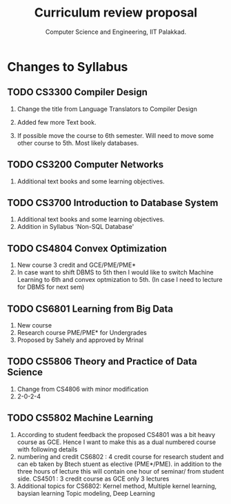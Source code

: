 #+STARTUP: indent
#+TITLE: Curriculum review proposal
#+AUTHOR: Computer Science and Engineering, IIT Palakkad.
#+OPTIONS: toc:nil
#+LATEX_CLASS_OPTIONS: [a4paper, 11pt]

* Changes to Syllabus

** TODO CS3300 Compiler Design

1. Change the title from Language Translators to Compiler Design

2. Added few more Text book.

3. If possible move the course to 6th semester. Will need to move
   some other course to 5th. Most likely databases.

** TODO CS3200 Computer Networks

1. Additional text books and some learning objectives.


** TODO CS3700 Introduction to Database System
1. Additional text books and some learning objectives.
2. Addition in Syllabus 'Non-SQL Database'

** TODO CS4804 Convex Optimization
1. New course 3 credit and GCE/PME/PME*
2. In case want to shift DBMS to 5th then I would like to switch Machine Learning to 6th and convex optmization to 5th. (In case I need to lecture for DBMS for next sem)  


** TODO CS6801 Learning from Big Data
1. New course 
2. Research course PME/PME* for Undergrades
3. Proposed by Sahely and approved by Mrinal 


** TODO CS5806 Theory and Practice of Data Science
1. Change from CS4806 with minor modification 
2. 2-0-2-4 


** TODO CS5802 Machine Learning 
1. According to student feedback the proposed CS4801 was a bit heavy course as GCE. Hence I want to make this as a dual numbered course with following details
2. numbering and credit 
      CS6802 : 4 credit course for research student and can eb taken by Btech stuent as elective (PME*/PME). in addition to the three hours of lecture this will contain one hour of seminar/ from student side.
      CS4501 : 3 credit course as GCE only 3 lectures 
3. Additional topics for CS6802:   Kernel method, Multiple kernel learning, baysian learning Topic modeling, Deep Learning



